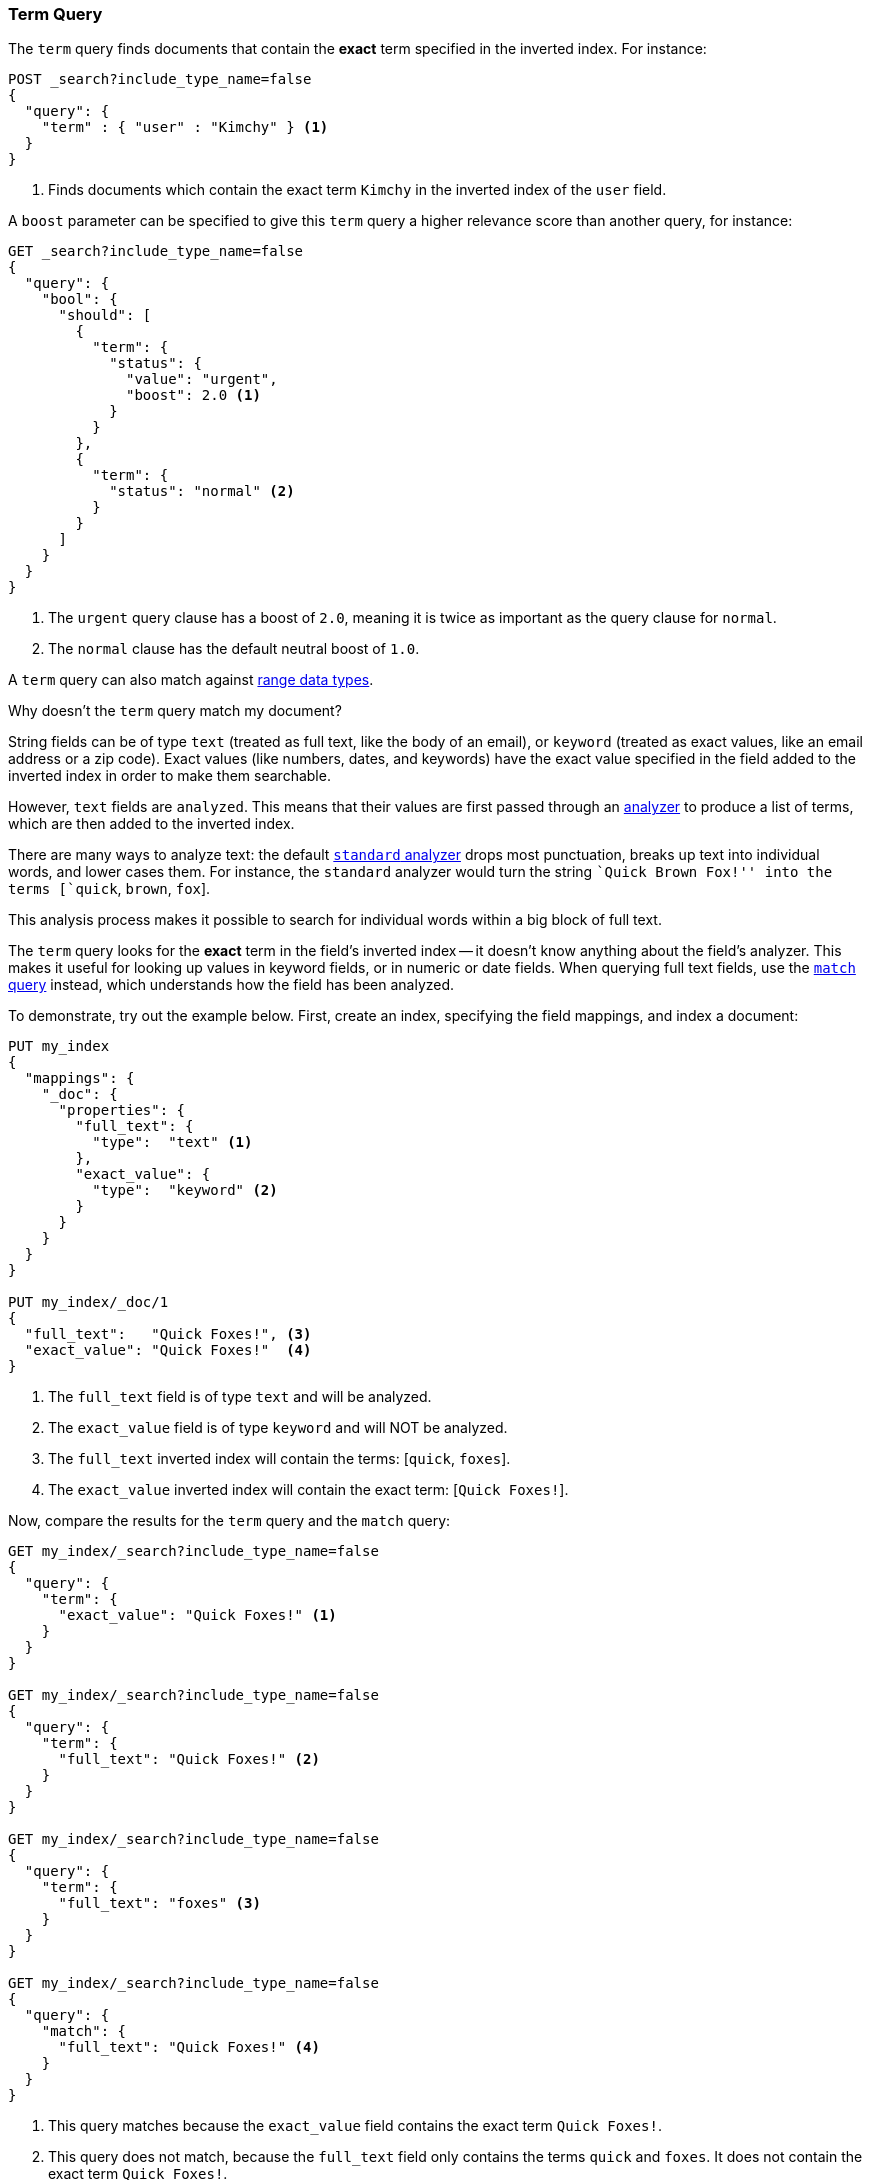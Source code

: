 [[query-dsl-term-query]]
=== Term Query

The `term` query finds documents that contain the *exact* term specified
in the inverted index.  For instance:

[source,js]
--------------------------------------------------
POST _search?include_type_name=false
{
  "query": {
    "term" : { "user" : "Kimchy" } <1>
  }
}
--------------------------------------------------
// CONSOLE
<1> Finds documents which contain the exact term `Kimchy` in the inverted index
    of the `user` field.

A `boost` parameter can be specified to give this `term` query a higher
relevance score than another query, for instance:

[source,js]
--------------------------------------------------
GET _search?include_type_name=false
{
  "query": {
    "bool": {
      "should": [
        {
          "term": {
            "status": {
              "value": "urgent",
              "boost": 2.0 <1>
            }
          }
        },
        {
          "term": {
            "status": "normal" <2>
          }
        }
      ]
    }
  }
}
--------------------------------------------------
// CONSOLE

<1> The `urgent` query clause has a boost of `2.0`, meaning it is twice as important
    as the query clause for `normal`.
<2> The `normal` clause has the default neutral boost of `1.0`.

A `term` query can also match against <<range, range data types>>.

.Why doesn't the `term` query match my document?
**************************************************

String fields can be of type `text` (treated as full text, like the body of an
email), or `keyword` (treated as exact values, like an email address or a
zip code).  Exact values (like numbers, dates, and keywords) have
the exact value specified in the field added to the inverted index in order
to make them searchable.

However, `text` fields are `analyzed`. This means that their
values are first passed through an <<analysis,analyzer>> to produce a list of
terms, which are then added to the inverted index.

There are many ways to analyze text: the default
<<analysis-standard-analyzer,`standard` analyzer>> drops most punctuation,
breaks up text into individual words, and lower cases them.    For instance,
the `standard` analyzer would turn the string ``Quick Brown Fox!'' into the
terms [`quick`, `brown`, `fox`].

This analysis process makes it possible to search for individual words
within a big block of full text.

The `term` query looks for the *exact* term in the field's inverted index --
it doesn't know anything about the field's analyzer.  This makes it useful for
looking up values in keyword fields, or in numeric or date
fields.  When querying full text fields, use the
<<query-dsl-match-query,`match` query>> instead, which understands how the field
has been analyzed.


To demonstrate, try out the example below.  First, create an index, specifying the field mappings, and index a document:

[source,js]
--------------------------------------------------
PUT my_index
{
  "mappings": {
    "_doc": {
      "properties": {
        "full_text": {
          "type":  "text" <1>
        },
        "exact_value": {
          "type":  "keyword" <2>
        }
      }
    }
  }
}

PUT my_index/_doc/1
{
  "full_text":   "Quick Foxes!", <3>
  "exact_value": "Quick Foxes!"  <4>
}
--------------------------------------------------
// CONSOLE

<1> The `full_text` field is of type `text` and will be analyzed.
<2> The `exact_value` field is of type `keyword` and will NOT be analyzed.
<3> The `full_text` inverted index will contain the terms: [`quick`, `foxes`].
<4> The `exact_value` inverted index will contain the exact term: [`Quick Foxes!`].

Now, compare the results for the `term` query and the `match` query:

[source,js]
--------------------------------------------------
GET my_index/_search?include_type_name=false
{
  "query": {
    "term": {
      "exact_value": "Quick Foxes!" <1>
    }
  }
}

GET my_index/_search?include_type_name=false
{
  "query": {
    "term": {
      "full_text": "Quick Foxes!" <2>
    }
  }
}

GET my_index/_search?include_type_name=false
{
  "query": {
    "term": {
      "full_text": "foxes" <3>
    }
  }
}

GET my_index/_search?include_type_name=false
{
  "query": {
    "match": {
      "full_text": "Quick Foxes!" <4>
    }
  }
}
--------------------------------------------------
// CONSOLE
// TEST[continued]

<1> This query matches because the `exact_value` field contains the exact
    term `Quick Foxes!`.
<2> This query does not match, because the `full_text` field only contains
    the terms `quick` and `foxes`. It does not contain the exact term
    `Quick Foxes!`.
<3> A `term` query for the term `foxes` matches the `full_text` field.
<4> This `match` query on the `full_text` field first analyzes the query string,
    then looks for documents containing `quick` or `foxes` or both.
**************************************************
